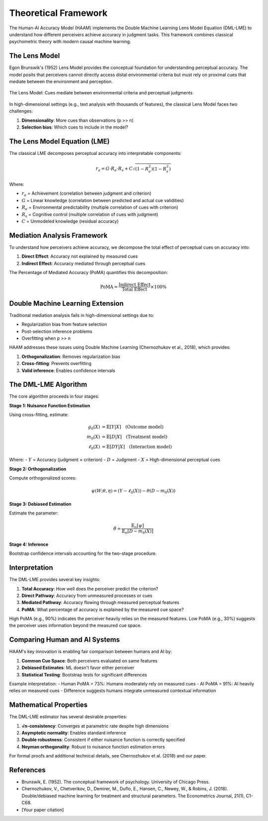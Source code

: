 Theoretical Framework
=====================

The Human-AI Accuracy Model (HAAM) implements the Double Machine Learning Lens Model Equation (DML-LME) to understand how different perceivers achieve accuracy in judgment tasks. This framework combines classical psychometric theory with modern causal machine learning.

The Lens Model
--------------

Egon Brunswik's (1952) Lens Model provides the conceptual foundation for understanding perceptual accuracy. The model posits that perceivers cannot directly access distal environmental criteria but must rely on proximal cues that mediate between the environment and perception.

.. figure:: _static/lens_model_diagram.png
   :alt: Brunswik's Lens Model
   :align: center
   
   The Lens Model: Cues mediate between environmental criteria and perceptual judgments

In high-dimensional settings (e.g., text analysis with thousands of features), the classical Lens Model faces two challenges:

1. **Dimensionality**: More cues than observations (p >> n)
2. **Selection bias**: Which cues to include in the model?

The Lens Model Equation (LME)
------------------------------

The classical LME decomposes perceptual accuracy into interpretable components:

.. math::

   r_a = G \cdot R_e \cdot R_s + C \sqrt{(1-R_e^2)(1-R_s^2)}

Where:

* :math:`r_a` = Achievement (correlation between judgment and criterion)
* :math:`G` = Linear knowledge (correlation between predicted and actual cue validities)
* :math:`R_e` = Environmental predictability (multiple correlation of cues with criterion)
* :math:`R_s` = Cognitive control (multiple correlation of cues with judgment)
* :math:`C` = Unmodeled knowledge (residual accuracy)

Mediation Analysis Framework
----------------------------

To understand how perceivers achieve accuracy, we decompose the total effect of perceptual cues on accuracy into:

1. **Direct Effect**: Accuracy not explained by measured cues
2. **Indirect Effect**: Accuracy mediated through perceptual cues

The Percentage of Mediated Accuracy (PoMA) quantifies this decomposition:

.. math::

   \text{PoMA} = \frac{\text{Indirect Effect}}{\text{Total Effect}} \times 100\%

Double Machine Learning Extension
---------------------------------

Traditional mediation analysis fails in high-dimensional settings due to:

* Regularization bias from feature selection
* Post-selection inference problems
* Overfitting when p >> n

HAAM addresses these issues using Double Machine Learning (Chernozhukov et al., 2018), which provides:

1. **Orthogonalization**: Removes regularization bias
2. **Cross-fitting**: Prevents overfitting
3. **Valid inference**: Enables confidence intervals

The DML-LME Algorithm
---------------------

The core algorithm proceeds in four stages:

**Stage 1: Nuisance Function Estimation**

Using cross-fitting, estimate:

.. math::

   \begin{align}
   g_0(X) &= \mathbb{E}[Y|X] \quad \text{(Outcome model)}\\
   m_0(X) &= \mathbb{E}[D|X] \quad \text{(Treatment model)}\\
   \ell_0(X) &= \mathbb{E}[DY|X] \quad \text{(Interaction model)}
   \end{align}

Where:
- :math:`Y` = Accuracy (judgment × criterion)
- :math:`D` = Judgment
- :math:`X` = High-dimensional perceptual cues

**Stage 2: Orthogonalization**

Compute orthogonalized scores:

.. math::

   \psi(W; \theta, \eta) = (Y - \ell_0(X)) - \theta(D - m_0(X))

**Stage 3: Debiased Estimation**

Estimate the parameter:

.. math::

   \hat{\theta} = \frac{\mathbb{E}_n[\psi]}{\mathbb{E}_n[D - m_0(X)]}

**Stage 4: Inference**

Bootstrap confidence intervals accounting for the two-stage procedure.

Interpretation
--------------

The DML-LME provides several key insights:

1. **Total Accuracy**: How well does the perceiver predict the criterion?
2. **Direct Pathway**: Accuracy from unmeasured processes or cues
3. **Mediated Pathway**: Accuracy flowing through measured perceptual features
4. **PoMA**: What percentage of accuracy is explained by the measured cue space?

High PoMA (e.g., 90%) indicates the perceiver heavily relies on the measured features. Low PoMA (e.g., 30%) suggests the perceiver uses information beyond the measured cue space.

Comparing Human and AI Systems
------------------------------

HAAM's key innovation is enabling fair comparison between humans and AI by:

1. **Common Cue Space**: Both perceivers evaluated on same features
2. **Debiased Estimates**: ML doesn't favor either perceiver
3. **Statistical Testing**: Bootstrap tests for significant differences

Example interpretation:
- Human PoMA = 73%: Humans moderately rely on measured cues
- AI PoMA = 91%: AI heavily relies on measured cues
- Difference suggests humans integrate unmeasured contextual information

Mathematical Properties
-----------------------

The DML-LME estimator has several desirable properties:

1. **√n-consistency**: Converges at parametric rate despite high dimensions
2. **Asymptotic normality**: Enables standard inference
3. **Double robustness**: Consistent if either nuisance function is correctly specified
4. **Neyman orthogonality**: Robust to nuisance function estimation errors

For formal proofs and additional technical details, see Chernozhukov et al. (2018) and our paper.

References
----------

* Brunswik, E. (1952). The conceptual framework of psychology. University of Chicago Press.
* Chernozhukov, V., Chetverikov, D., Demirer, M., Duflo, E., Hansen, C., Newey, W., & Robins, J. (2018). Double/debiased machine learning for treatment and structural parameters. The Econometrics Journal, 21(1), C1-C68.
* [Your paper citation]
